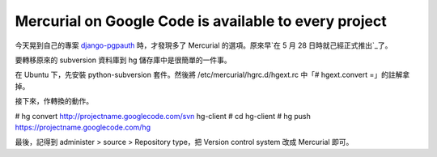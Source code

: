 Mercurial on Google Code is available to every project
================================================================================

今天晃到自己的專案 `django-pgpauth`_ 時，才發現多了 Mercurial 的選項。原來早`在 5 月 28 日時就己經正式推出`_了。

要轉移原來的 subversion 資料庫到 hg 儲存庫中是很簡單的一件事。

在 Ubuntu 下，先安裝 python-subversion 套件。然後將 /etc/mercurial/hgrc.d/hgext.rc 中「#
hgext.convert =」的註解拿掉。

接下來，作轉換的動作。

# hg convert http://projectname.googlecode.com/svn hg-client
# cd hg-client
# hg push https://projectname.googlecode.com/hg

最後，記得到 administer > source > Repository type，把 Version control system 改成
Mercurial 即可。

.. _django-pgpauth: http://code.google.com/p/django-pgpauth/
.. _在 5 月 28 日時就己經正式推出: http://google-code-updates.blogspot.com/2009/05
    /mercurial-now-available-to-all-open.html


.. author:: default
.. categories:: chinese
.. tags:: mercurial, linux, subversion, google, ubuntu
.. comments::